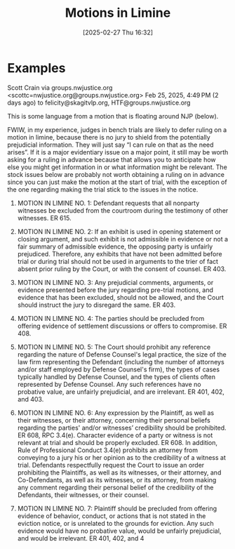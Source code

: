 #+title:      Motions in Limine
#+date:       [2025-02-27 Thu 16:32]
#+filetags:   :limine:motion:trial:
#+identifier: 20250227T163235
#+signature:  28

* Examples
Scott Crain via groups.nwjustice.org <scottc=nwjustice.org@groups.nwjustice.org>
Feb 25, 2025, 4:49 PM (2 days ago)
to felicity@skagitvlp.org, HTF@groups.nwjustice.org

This is some language from a motion that is floating around NJP (below).

FWIW, in my experience, judges in bench trials are likely to defer ruling on a motion in limine, because there is no jury to shield from the potentially prejudicial information. They will just say “I can rule on that as the need arises”. If it is a major evidentiary issue on a major point, it still may be worth asking for a ruling in advance because that allows you to anticipate how else you might get information in or what information might be relevant. The stock issues below are probably not worth obtaining a ruling on in advance since you can just make the motion at the start of trial, with the exception of the one regarding making the trial stick to the issues in the notice.

1. MOTION IN LIMINE NO. 1: Defendant requests that all nonparty witnesses be excluded from the courtroom during the testimony of other witnesses. ER 615.

2. MOTION IN LIMINE NO. 2: If an exhibit is used in opening statement or closing argument, and such exhibit is not admissible in evidence or not a fair summary of admissible evidence, the opposing party is unfairly prejudiced. Therefore, any exhibits that have not been admitted before trial or during trial should not be used in arguments to the trier of fact absent prior ruling by the Court, or with the consent of counsel. ER 403.

3. MOTION IN LIMINE NO. 3: Any prejudicial comments, arguments, or evidence presented before the jury regarding pre-trial motions, and evidence that has been excluded, should not be allowed, and the Court should instruct the jury to disregard the same. ER 403.

4. MOTION IN LIMINE NO. 4: The parties should be precluded from offering evidence of settlement discussions or offers to compromise. ER 408.

5. MOTION IN LIMINE NO. 5: The Court should prohibit any reference regarding the nature of Defense Counsel's legal practice, the size of the law firm representing the Defendant (including the number of attorneys and/or staff employed by Defense Counsel's firm), the types of cases typically handled by Defense Counsel, and the types of clients often represented by Defense Counsel. Any such references have no probative value, are unfairly prejudicial, and are irrelevant. ER 401, 402, and 403.

6. MOTION IN LIMINE NO. 6: Any expression by the Plaintiff, as well as their witnesses, or their attorney, concerning their personal beliefs regarding the parties' and/or witnesses’ credibility should be prohibited. ER 608, RPC 3.4(e). Character evidence of a party or witness is not relevant at trial and should be properly excluded. ER 608. In addition, Rule of Professional Conduct 3.4(e) prohibits an attorney from conveying to a jury his or her opinion as to the credibility of a witness at trial. Defendants respectfully request the Court to issue an order prohibiting the Plaintiffs, as well as its witnesses, or their attorney, and Co-Defendants, as well as its witnesses, or its attorney, from making any comment regarding their personal belief of the credibility of the Defendants, their witnesses, or their counsel.

7. MOTION IN LIMINE NO. 7: Plaintiff should be precluded from offering evidence of behavior, conduct, or actions that is not stated in the eviction notice, or is unrelated to the grounds for eviction. Any such evidence would have no probative value, would be unfairly prejudicial, and would be irrelevant. ER 401, 402, and 4
